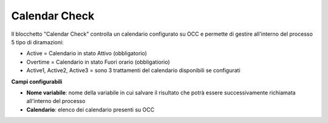 Calendar Check
======================

Il blocchetto \"Calendar Check\" controlla un calendario configurato su OCC e permette di gestire all'interno del processo 5 tipo di diramazioni:

- Active = Calendario in stato Attivo (obbligatorio)
- Overtime = Calendario in stato Fuori orario (obbligatiorio)
- Active1, Active2, Active3 = sono 3 trattamenti del calendario disponibili se configurati

.. image:: /images/TVOX/GuidaIntroduttivaTVox/ConfiguraPBX/BPM/BLOCCHETTI/calendarcheck.png

    
.. image:: /images/TVOX/GuidaIntroduttivaTVox/ConfiguraPBX/BPM/BLOCCHETTI/calendarcheck_config.png

**Campi configurabili**

- **Nome variabile**: nome della variabile in cui salvare il risultato che potrà essere successivamente richiamata all'interno del processo
- **Calendario**: elenco dei calendario presenti su OCC
